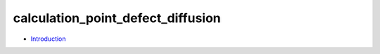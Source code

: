
calculation_point_defect_diffusion
**********************************

* `Introduction <intro.rst>`_